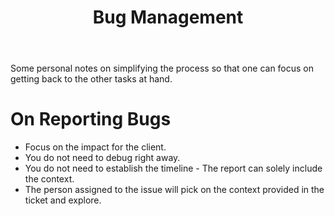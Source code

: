 #+TITLE: Bug Management
#+HUGO_SECTION: notes
#+HUGO_TAGS: monitoring

Some personal notes on simplifying the process so that one can focus on getting back to the other tasks at hand.

* On Reporting Bugs

- Focus on the impact for the client.
- You do not need to debug right away.
- You do not need to establish the timeline - The report can solely include the context.
- The person assigned to the issue will pick on the context provided in the ticket and explore.
